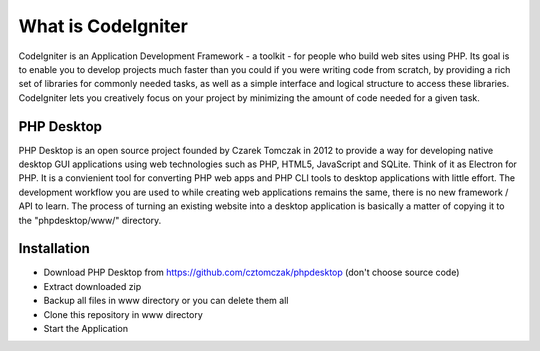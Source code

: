 ###################
What is CodeIgniter
###################

CodeIgniter is an Application Development Framework - a toolkit - for people
who build web sites using PHP. Its goal is to enable you to develop projects
much faster than you could if you were writing code from scratch, by providing
a rich set of libraries for commonly needed tasks, as well as a simple
interface and logical structure to access these libraries. CodeIgniter lets
you creatively focus on your project by minimizing the amount of code needed
for a given task.

*******************
PHP Desktop
*******************

PHP Desktop is an open source project founded by Czarek Tomczak in 2012 to provide a way for developing native desktop GUI applications using web technologies such as PHP, HTML5, JavaScript and SQLite. Think of it as Electron for PHP. It is a convienient tool for converting PHP web apps and PHP CLI tools to desktop applications with little effort. The development workflow you are used to while creating web applications remains the same, there is no new framework / API to learn. The process of turning an existing website into a desktop application is basically a matter of copying it to the "phpdesktop/www/" directory.

************
Installation
************
* Download PHP Desktop from https://github.com/cztomczak/phpdesktop (don't choose source code)
* Extract downloaded zip
* Backup all files in www directory or you can delete them all
* Clone this repository in www directory
* Start the Application
